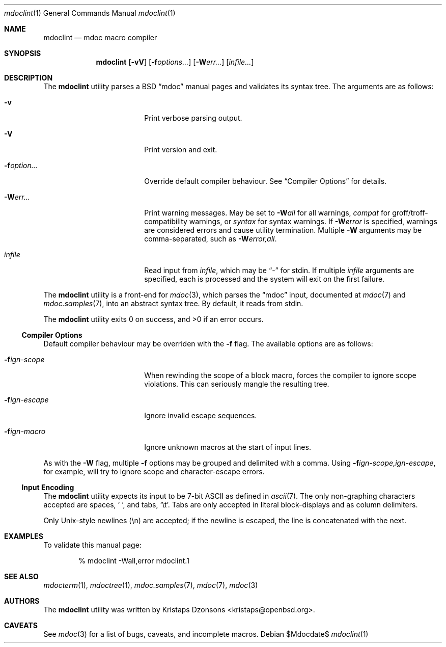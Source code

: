 .\" $Id$
.\"
.\" Copyright (c) 2009 Kristaps Dzonsons <kristaps@openbsd.org>
.\"
.\" Permission to use, copy, modify, and distribute this software for any
.\" purpose with or without fee is hereby granted, provided that the
.\" above copyright notice and this permission notice appear in all
.\" copies.
.\"
.\" THE SOFTWARE IS PROVIDED "AS IS" AND THE AUTHOR DISCLAIMS ALL
.\" WARRANTIES WITH REGARD TO THIS SOFTWARE INCLUDING ALL IMPLIED
.\" WARRANTIES OF MERCHANTABILITY AND FITNESS. IN NO EVENT SHALL THE
.\" AUTHOR BE LIABLE FOR ANY SPECIAL, DIRECT, INDIRECT, OR CONSEQUENTIAL
.\" DAMAGES OR ANY DAMAGES WHATSOEVER RESULTING FROM LOSS OF USE, DATA OR
.\" PROFITS, WHETHER IN AN ACTION OF CONTRACT, NEGLIGENCE OR OTHER
.\" TORTIOUS ACTION, ARISING OUT OF OR IN CONNECTION WITH THE USE OR
.\" PERFORMANCE OF THIS SOFTWARE.
.\"
.Dd $Mdocdate$
.Dt mdoclint 1
.Os
.\" SECTION
.Sh NAME
.Nm mdoclint
.Nd mdoc macro compiler
.\" SECTION
.Sh SYNOPSIS
.Nm mdoclint
.Op Fl vV
.Op Fl f Ns Ar options...
.Op Fl W Ns Ar err...
.Op Ar infile...
.\" SECTION
.Sh DESCRIPTION
The
.Nm
utility parses a BSD 
.Dq mdoc 
manual pages and validates its syntax tree.  The arguments are as
follows:
.Bl -tag -width XXXXXXXXXXXX -offset XXXX
.\" ITEM
.It Fl v
Print verbose parsing output.
.\" ITEM
.It Fl V
Print version and exit.
.\" ITEM
.It Fl f Ns Ar option...
Override default compiler behaviour.  See 
.Sx Compiler Options
for details.
.\" ITEM
.It Fl W Ns Ar err...
Print warning messages.  May be set to 
.Fl W Ns Ar all
for all warnings, 
.Ar compat
for groff/troff-compatibility warnings, or
.Ar syntax
for syntax warnings.  If
.Fl W Ns Ar error 
is specified, warnings are considered errors and cause utility
termination.  Multiple 
.Fl W
arguments may be comma-separated, such as
.Fl W Ns Ar error,all .
.\" ITEM
.It Ar infile
Read input from
.Ar infile ,
which may be 
.Dq \-
for stdin.  If multiple 
.Ar infile
arguments are specified, each is processed and the system will exit on
the first failure.
.El
.\" PARAGRAPH
.Pp
The
.Nm
utility is a front-end for
.Xr mdoc 3 ,
which parses the 
.Dq mdoc
input, documented at
.Xr mdoc 7
and
.Xr mdoc.samples 7 ,
into an abstract syntax tree.  By default, it reads from stdin.
.\" PARAGRAPH
.Pp
.Ex -std mdoclint
.\" SUB-SECTION
.Ss Compiler Options
Default compiler behaviour may be overriden with the
.Fl f
flag.  The available options are as follows:
.Bl -tag -width XXXXXXXXXXXX -offset XXXX
.It Fl f Ns Ar ign-scope
When rewinding the scope of a block macro, forces the compiler to ignore
scope violations.  This can seriously mangle the resulting tree.
.It Fl f Ns Ar ign-escape
Ignore invalid escape sequences.
.It Fl f Ns Ar ign-macro
Ignore unknown macros at the start of input lines.
.El
.\" PARAGRAPH
.Pp
As with the
.Fl W
flag, multiple
.Fl f
options may be grouped and delimited with a comma.  Using
.Fl f Ns Ar ign-scope,ign-escape ,
for example, will try to ignore scope and character-escape errors.
.\" SUB-SECTION
.Ss Input Encoding
The
.Nm
utility expects its input to be 7-bit ASCII as defined in
.Xr ascii 7 .
The only non-graphing characters accepted are spaces,
.Sq \  ,
and tabs,
.Sq \et .
Tabs are only accepted in literal block-displays and as column
delimiters.
.Pp
Only Unix-style newlines (\en) are accepted; if the newline is escaped,
the line is concatenated with the next.
.\" SECTION
.Sh EXAMPLES
To validate this manual page:
.\" PARAGRAPH
.Pp
.D1 % mdoclint \-Wall,error mdoclint.1 
.\" SECTION
.Sh SEE ALSO
.Xr mdocterm 1 ,
.Xr mdoctree 1 ,
.Xr mdoc.samples 7 ,
.Xr mdoc 7 ,
.Xr mdoc 3
.\" 
.Sh AUTHORS
The
.Nm
utility was written by 
.An Kristaps Dzonsons Aq kristaps@openbsd.org .
.\" SECTION
.Sh CAVEATS
See
.Xr mdoc 3
for a list of bugs, caveats, and incomplete macros.
